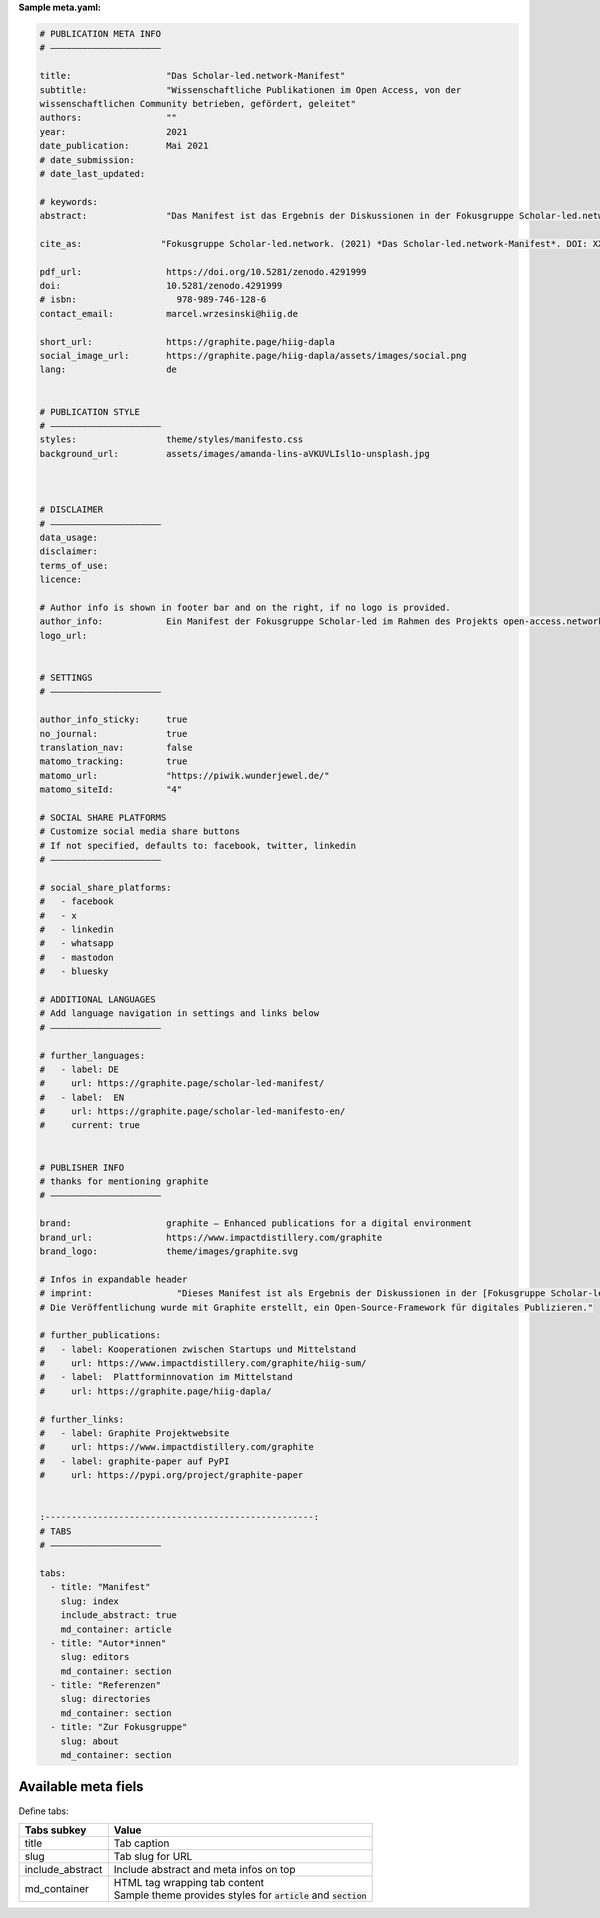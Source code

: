 **Sample meta.yaml:**

.. code:: yaml

    # PUBLICATION META INFO
    # —————————————————————

    title:                  "Das Scholar-led.network-Manifest"
    subtitle:               "Wissenschaftliche Publikationen im Open Access, von der
    wissenschaftlichen Community betrieben, gefördert, geleitet"
    authors:                ""
    year:                   2021
    date_publication:       Mai 2021
    # date_submission:
    # date_last_updated:

    # keywords:
    abstract:               "Das Manifest ist das Ergebnis der Diskussionen in der Fokusgruppe Scholar-led.network (als Teil des open-access.networks). Es beschreibt die Zusammensetzung einer Gruppe von Scholar-led Akteur*innen in Deutschland, umreißt deren zentrale Kritik am gegenwärtigen, wissenschaftlichen Publikationssystem und definiert Handlungsfelder für faires, planvolles und vielfältiges Publizieren."

    cite_as:               "Fokusgruppe Scholar-led.network. (2021) *Das Scholar-led.network-Manifest*. DOI: XXX"

    pdf_url:                https://doi.org/10.5281/zenodo.4291999
    doi:                    10.5281/zenodo.4291999
    # isbn:                   978-989-746-128-6
    contact_email:          marcel.wrzesinski@hiig.de

    short_url:              https://graphite.page/hiig-dapla
    social_image_url:       https://graphite.page/hiig-dapla/assets/images/social.png
    lang:                   de


    # PUBLICATION STYLE
    # —————————————————————
    styles:                 theme/styles/manifesto.css
    background_url:         assets/images/amanda-lins-aVKUVLIsl1o-unsplash.jpg



    # DISCLAIMER
    # —————————————————————
    data_usage:
    disclaimer:
    terms_of_use:
    licence:

    # Author info is shown in footer bar and on the right, if no logo is provided.
    author_info:            Ein Manifest der Fokusgruppe Scholar-led im Rahmen des Projekts open-access.network
    logo_url:


    # SETTINGS
    # —————————————————————

    author_info_sticky:     true
    no_journal:             true
    translation_nav:        false
    matomo_tracking:        true
    matomo_url:             "https://piwik.wunderjewel.de/"
    matomo_siteId:          "4"

    # SOCIAL SHARE PLATFORMS
    # Customize social media share buttons
    # If not specified, defaults to: facebook, twitter, linkedin
    # —————————————————————

    # social_share_platforms:
    #   - facebook
    #   - x
    #   - linkedin
    #   - whatsapp
    #   - mastodon
    #   - bluesky

    # ADDITIONAL LANGUAGES
    # Add language navigation in settings and links below
    # —————————————————————

    # further_languages:
    #   - label: DE
    #     url: https://graphite.page/scholar-led-manifest/
    #   - label:  EN
    #     url: https://graphite.page/scholar-led-manifesto-en/
    #     current: true


    # PUBLISHER INFO
    # thanks for mentioning graphite
    # —————————————————————

    brand:                  graphite – Enhanced publications for a digital environment
    brand_url:              https://www.impactdistillery.com/graphite
    brand_logo:             theme/images/graphite.svg

    # Infos in expandable header
    # imprint:                "Dieses Manifest ist als Ergebnis der Diskussionen in der [Fokusgruppe Scholar-led](https://open-access.net/digitale-fokusgruppen/fokusgruppe-scholar-led) im Rahmen des Projekts [open-access.network](https://open-access.net/digitale-fokusgruppen) entstanden.\n\n
    # Die Veröffentlichung wurde mit Graphite erstellt, ein Open-Source-Framework für digitales Publizieren."

    # further_publications:
    #   - label: Kooperationen zwischen Startups und Mittelstand
    #     url: https://www.impactdistillery.com/graphite/hiig-sum/
    #   - label:  Plattforminnovation im Mittelstand
    #     url: https://graphite.page/hiig-dapla/

    # further_links:
    #   - label: Graphite Projektwebsite
    #     url: https://www.impactdistillery.com/graphite
    #   - label: graphite-paper auf PyPI
    #     url: https://pypi.org/project/graphite-paper


    :---------------------------------------------------:
    # TABS
    # —————————————————————

    tabs:
      - title: "Manifest"
        slug: index
        include_abstract: true
        md_container: article
      - title: "Autor*innen"
        slug: editors
        md_container: section
      - title: "Referenzen"
        slug: directories
        md_container: section
      - title: "Zur Fokusgruppe"
        slug: about
        md_container: section


Available meta fiels
---------------------


======================  ==========================================  ====================
Key                     Value                                       Comment
======================  ==========================================  ====================
**PUBLICATION META INFO**
----------------------------------------------------------------------------------------
title                   Publication title                           **mandatory**
subtitle                Publication subtitle
authors                 Last Name, F. N., Last Name, F. N., & Last  | **mandatory**
                        Name, F. N.                                 | (use ""
                                                                      if no authors)
year                    Year of publication
date_publication        Date of publication
date_submission         Date of submission
date_last_updated       Date of most recent update
keywords                Keywords (comma separated)
abstract                Abstract                                    | md syntax and
                                                                      inline
                                                                    | components
                                                                      supported
cite_as                 Citation suggestion                         md syntax supported
pdf_url                 Url to pdf file
doi                     Digital Object Identifier
isbn                    ISBN
contact_email           Email address of contact person
short_url               Final publication URL
social_image_url        **Absolute** path to share pic              Used for sharing
lang                    2-digit language code (de/en)
**PUBLICATION STYLE**
----------------------------------------------------------------------------------------
styles                  theme/styles/STYLESHEET_NAME.css
background_url          assets/images/HEADER_IMAGE.jpg
**DISCLAIMER**
----------------------------------------------------------------------------------------
data_usage:             How can and shall research data be used?
disclaimer:             Need to add a disclaimer?
terms_of_use:           Add terms of use here
licence:                Add licence here                            e.g., CC-BY-4.0
author_info             Shown in footer and instead of logo
                        if none provided
logo_url                Relative path to publisher logo
**SETTINGS**
----------------------------------------------------------------------------------------
author_info_sticky      Make footer bar sticky                      true/false
no_journal              Disable expandable top navigation           true/false
translation_nav:        Enable language switch                      true/false
matomo_tracking         Enable Matomo statistics                    true/false
matomo_url              URL of Mataomo tracking
matomo_siteId           Matomo site ID
social_share_platforms  List of social platforms for share buttons | yaml list syntax
                                                                    | Supported: facebook,
                                                                    | twitter, x, linkedin,
                                                                    | whatsapp, mastodon,
                                                                    | bluesky.
                                                                    | Defaults: facebook,
                                                                    | twitter, linkedin
                                                                    | Note: Additional CSS and fonts
                                                                    | may be required for new
                                                                    | platforms depending on theme
**ADDITIONAL LANGUAGES**
----------------------------------------------------------------------------------------
further_languages:      Link list to translations                   yaml list syntax

**PUBLISHER INFO**
----------------------------------------------------------------------------------------
brand                   graphite or whitelabel brand
brand_url               URL to graphite or whitelabel brand
brand_logo              Relative path to brand logo
imprint                 Left column of top navigation               md syntax supported
further_publications    List of further journal publications        yaml list syntax
further_links           Link list with external content             yaml list syntax
**Tabs**
----------------------------------------------------------------------------------------
tabs                    List of tabs for publication (see below)    yaml list syntax
======================  ==========================================  ====================


Define tabs:

======================  ==========================================
Tabs subkey             Value
======================  ==========================================
title                   Tab caption
slug                    Tab slug for URL
include_abstract        Include abstract and meta infos on top
md_container            | HTML tag wrapping tab content
                        | Sample theme provides styles
                          for :code:`article` and
                          :code:`section`
======================  ==========================================



